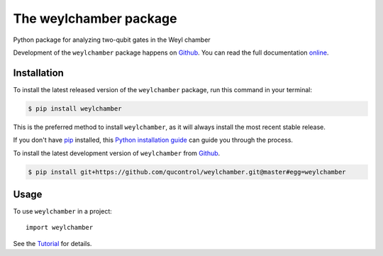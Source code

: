 =======================
The weylchamber package
=======================

Python package for analyzing two-qubit gates in the Weyl chamber

Development of the ``weylchamber`` package happens on `Github`_.
You can read the full documentation `online`_.


.. _online: https://qucontrol.github.io/weylchamber/


Installation
------------

To install the latest released version of the ``weylchamber`` package, run this command in your terminal:

.. code-block:: console

    $ pip install weylchamber

This is the preferred method to install ``weylchamber``, as it will always install the most recent stable release.

If you don't have `pip`_ installed, this `Python installation guide`_ can guide
you through the process.

.. _pip: https://pip.pypa.io
.. _Python installation guide: http://docs.python-guide.org/en/latest/starting/installation/


To install the latest development version of ``weylchamber`` from `Github`_.

.. code-block:: console

    $ pip install git+https://github.com/qucontrol/weylchamber.git@master#egg=weylchamber



.. _Github: https://github.com/qucontrol/weylchamber

Usage
-----

To use ``weylchamber`` in a project::

    import weylchamber

See the Tutorial_ for details.

.. _Tutorial: https://qucontrol.github.io/weylchamber/master/tutorial.html
